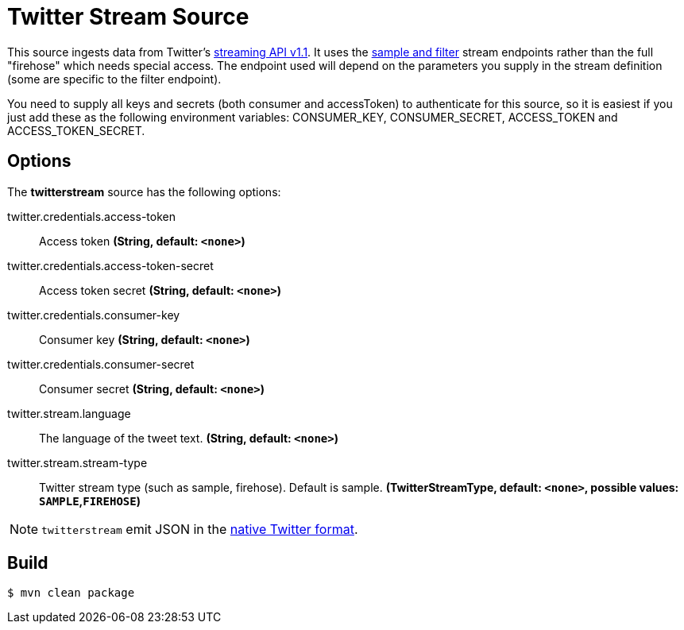 //tag::ref-doc[]
= Twitter Stream Source

This source ingests data from Twitter's https://dev.twitter.com/docs/streaming-apis/streams/public[streaming API v1.1]. It uses the https://dev.twitter.com/docs/streaming-apis/streams/public[sample and filter] stream endpoints rather than the full "firehose" which needs special access. The endpoint used will depend on the parameters you supply in the stream definition (some are specific to the filter endpoint).

You need to supply all keys and secrets (both consumer and accessToken) to authenticate for this source, so it is easiest if you just add these as the following environment variables: CONSUMER_KEY, CONSUMER_SECRET, ACCESS_TOKEN and ACCESS_TOKEN_SECRET.

== Options

The **$$twitterstream$$** $$source$$ has the following options:

//tag::configuration-properties[]
$$twitter.credentials.access-token$$:: $$Access token$$ *($$String$$, default: `<none>`)*
$$twitter.credentials.access-token-secret$$:: $$Access token secret$$ *($$String$$, default: `<none>`)*
$$twitter.credentials.consumer-key$$:: $$Consumer key$$ *($$String$$, default: `<none>`)*
$$twitter.credentials.consumer-secret$$:: $$Consumer secret$$ *($$String$$, default: `<none>`)*
$$twitter.stream.language$$:: $$The language of the tweet text.$$ *($$String$$, default: `<none>`)*
$$twitter.stream.stream-type$$:: $$Twitter stream type (such as sample, firehose). Default is sample.$$ *($$TwitterStreamType$$, default: `<none>`, possible values: `SAMPLE`,`FIREHOSE`)*
//end::configuration-properties[]

NOTE: `twitterstream` emit JSON in the https://dev.twitter.com/docs/platform-objects/tweets[native Twitter format].

//end::ref-doc[]
== Build

```
$ mvn clean package
```

